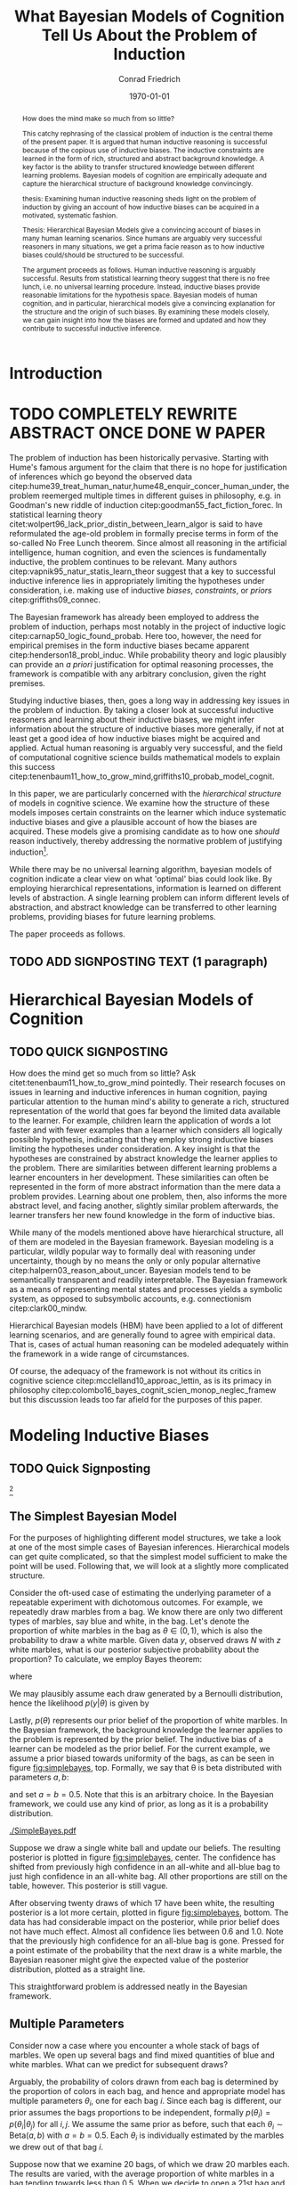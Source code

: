 #+LATEX_HEADER: \usepackage[backend=biber, authordate, ibidtracker=context,natbib,doi=false,isbn=false,url=false]{biblatex-chicago}
#+LATEX_HEADER: \usepackage{setspace}
#+LATEX_HEADER: \usepackage{tikz}
#+LATEX_HEADER: \addbibresource{~/Documents/bibliography/references.bib}
#+LATEX_HEADER: \usetikzlibrary{bayesnet}
# #+LATEX_HEADER: \onehalfspacing
#+OPTIONS: toc:nil num:t
#+TITLE: What Bayesian Models of Cognition Tell Us About the Problem of Induction
#+AUTHOR: Conrad Friedrich
#+DATE: \today

#+BEGIN_abstract

How does the mind make so much from so little?

This catchy rephrasing of the classical problem of induction is the central theme of the present paper. It is argued that human inductive reasoning is successful because of the copious use of inductive biases. The inductive constraints are learned in the form of rich, structured and abstract background knowledge. A key factor is the ability to transfer structured knowledge between different learning problems. Bayesian models of cognition are empirically adequate and capture the hierarchical structure of background knowledge convincingly. 

thesis: Examining human inductive reasoning sheds light on the problem of induction by giving an account of how inductive biases can be acquired in a motivated, systematic fashion. 

Thesis: Hierarchical Bayesian Models give a convincing account of biases in many human learning scenarios. Since humans are arguably very successful reasoners in many situations, we get a prima facie reason as to how inductive biases could/should be structured to be successful.  

The argument proceeds as follows. Human inductive reasoning is arguably successful. Results from statistical learning theory suggest that there is no free lunch, i.e. no universal learning procedure. Instead, inductive biases provide reasonable limitations for the hypothesis space. Bayesian models of human cognition, and in particular, hierarchical models give a convincing explanation for the structure and the origin of such biases. By examining these models closely, we can gain insight into how the biases are formed and updated and how they contribute to successful inductive inference. 
#+END_abstract



* Introduction    



* TODO COMPLETELY REWRITE ABSTRACT ONCE DONE W PAPER 

The problem of induction has been historically pervasive. Starting with Hume's famous argument for the claim that there is no hope for justification of inferences which go beyond the observed data citep:hume39_treat_human_natur,hume48_enquir_concer_human_under,  the problem reemerged multiple times in different guises in philosophy, e.g. in Goodman's new riddle of induction citep:goodman55_fact_fiction_forec. In statistical learning theory citet:wolpert96_lack_prior_distin_between_learn_algor is said to have reformulated the age-old problem in formally precise terms in form of the so-called No Free Lunch theorem. Since almost all reasoning in the artificial intelligence, human cognition, and even the sciences is fundamentally inductive, the problem continues to be relevant. Many authors citep:vapnik95_natur_statis_learn_theor suggest that a key to successful inductive inference lies in appropriately limiting the hypotheses under consideration, i.e. making use of inductive /biases/, /constraints/, or /priors/ citep:griffiths09_connec. 

The Bayesian framework has already been employed to address the problem of induction, perhaps most notably in the project of inductive logic citep:carnap50_logic_found_probab. Here too, however, the need for empirical premises in the form inductive biases became apparent citep:henderson18_probl_induc.
While probability theory and logic plausibly can provide an /a priori/ justification for optimal reasoning processes, the framework is compatible with any arbitrary conclusion, given the right premises.

Studying inductive biases, then, goes a long way in addressing key issues in the problem of induction. By taking a closer look at successful inductive reasoners and learning about their inductive biases, we might infer information about the structure of inductive biases more generally, if not at least get a good idea of how inductive biases might be acquired and applied. Actual human reasoning is arguably very successful, and the field of computational cognitive science builds mathematical models to explain this success citep:tenenbaum11_how_to_grow_mind,griffiths10_probab_model_cognit.

In this paper, we are particularly concerned with the /hierarchical structure/ of models in cognitive science. We examine how the structure of these models imposes certain constraints on the learner which induce systematic inductive biases and give a plausible account of how the biases are acquired. These models give a promising candidate as to how one /should/ reason inductively, thereby addressing the normative problem of justifying induction\footnote{We don't intend to commit an is-ought-fallacy though, which is why these models are only seen as a candidate for ideal reasoning. We don't claim this solves any inductive problem.}. 

While there may be no universal learning algorithm, bayesian models of cognition indicate a clear view on what 'optimal' bias could look like. By employing hierarchical representations, information is learned on different levels of abstraction. A single learning problem can inform different levels of abstraction, and abstract knowledge can be transferred to other learning problems, providing biases for future learning problems.

The paper proceeds as follows. 

** TODO ADD SIGNPOSTING TEXT (1 paragraph)

* Hierarchical Bayesian Models of Cognition

** TODO QUICK SIGNPOSTING

How does the mind get so much from so little? Ask citet:tenenbaum11_how_to_grow_mind pointedly. Their research focuses on issues in learning and inductive inferences in human cognition, paying particular attention to the human mind's ability to generate a rich, structured representation of the world that goes far beyond the limited data available to the learner. For example, children learn the application of words a lot faster and with fewer examples than a learner which considers all logically possible hypothesis, indicating that they employ strong inductive biases limiting the hypotheses under consideration. A key insight is that the hypotheses are constrained by abstract knowledge the learner applies to the problem. There are similarities between different learning problems a learner encounters in her development. These similarities can often be represented in the form of more abstract information than the mere data a problem provides. Learning about one problem, then, also informs the more abstract level, and facing another, slightly similar problem afterwards, the learner transfers her new found knowledge in the form of inductive bias. 

While many of the models mentioned above have hierarchical structure, all of them are modeled in the Bayesian framework. Bayesian modeling is a particular, wildly popular way to formally deal with reasoning under uncertainty, though by no means the only or only popular alternative citep:halpern03_reason_about_uncer. Bayesian models tend to be semantically transparent and readily interpretable. The Bayesian framework as a means of representing mental states and processes yields a symbolic system, as opposed to subsymbolic accounts, e.g. connectionism citep:clark00_mindw.  

Hierarchical Bayesian models (HBM) have been applied to a lot of different learning scenarios, and are generally found to agree with empirical data. That is, cases of actual human reasoning can be modeled adequately within the framework in a wide range of circumstances. 

Of course, the adequacy of the framework is not without its critics in cognitive science citep:mcclelland10_approac_lettin, as is its primacy in philosophy citep:colombo16_bayes_cognit_scien_monop_neglec_framew but this discussion leads too far afield for the purposes of this paper.

* Modeling Inductive Biases

** TODO Quick Signposting
[fn::The present section draws on citet:kruschke11_doing_bayes, chapters 5 and 9, citet:jaynes03_probab_theor, chapter 6, citet:gelman13_bayes_data_analy_third_edition, chapter 5, and reproduces a model of citet:kemp07_learn_overh_with_hierar_bayes_model.]

** The Simplest Bayesian Model

For the purposes of highlighting different model structures, we take a look at one of the most simple cases of Bayesian inferences. Hierarchical models can get quite complicated, so that the simplest model sufficient to make the point will be used. Following that, we will look at a slightly more complicated structure.

Consider the oft-used case of estimating the underlying parameter of a repeatable experiment with dichotomous outcomes. For example, we repeatedly draw marbles from a bag. We know there are only two different types of marbles, say blue and white, in the bag. Let's denote the proportion of white marbles in the bag as \(\theta \in (0,1)\), which is also the probability to draw a white marble. Given data /y/, observed draws /N/ with /z/ white marbles, what is our posterior subjective probability about the proportion? To calculate, we employ Bayes theorem:

\begin{equation}
  p(\theta|y) = \frac{p(y|\theta) p(\theta)}{p(y)}
\end{equation}

where 

\begin{equation}
p(y) = \int p(y|\theta')p(\theta')d\theta'.
\end{equation}

We may plausibly assume each draw generated by a Bernoulli distribution, hence the likelihood $p(y|\theta)$ is given by 

\begin{equation}
p(y|\theta) =\binom{N}{z} \theta^z (1-\theta)^{N-z}.
\end{equation}

Lastly, \( p(\theta) \) represents our prior belief of the proportion of white marbles. In the Bayesian framework, the background knowledge the learner applies to the problem is represented by the prior belief. The inductive bias of a learner can be modeled as the prior belief. For the current example, we assume a prior biased towards uniformity of the bags, as can be seen in figure [[fig:simplebayes]], top. Formally, we say that \theta is beta distributed with parameters $a,b$: 

\begin{equation}
\theta \sim ~ \text{Beta}(a,b)
\end{equation} 

and set $a=b=0.5$. Note that this is an arbitrary choice. In the Bayesian framework, we could use any kind of prior, as long as it is a probability distribution.

#+NAME: fig:simplebayes
#+CAPTION: Plots of the model described in section [[The Simplest Bayesian Model]]. Expected values of the posteriors plotted as a straight line. Labels for the y-axis omitted.
[[./SimpleBayes.pdf]]

Suppose we draw a single white ball and update our beliefs. The resulting posterior is plotted in figure [[fig:simplebayes]], center. The confidence has shifted from previously high confidence in an all-white and all-blue bag to just high confidence in an all-white bag. All other proportions are still on the table, however. This posterior is still vague.

After observing twenty draws of which 17 have been white, the resulting posterior is a lot more certain, plotted in figure [[fig:simplebayes]], bottom. The data has had considerable impact on the posterior, while prior belief does not have much effect. Almost all confidence lies between 0.6 and 1.0. Note that the previously high confidence for an all-blue bag is gone. Pressed for a point estimate of the probability that the next draw is a white marble, the Bayesian reasoner might give the expected value of the posterior distribution, plotted as a straight line. 

This straightforward problem is addressed neatly in the Bayesian framework.

** Multiple Parameters

Consider now a case where you encounter a whole stack of bags of marbles. We open up several bags and find mixed quantities of blue and white marbles. 
What can we predict for subsequent draws? 

Arguably, the probability of colors drawn from each bag is determined by the proportion of colors in each bag, and hence and appropriate model has multiple parameters \( \theta_i \), one for each bag /i/. Since each bag is different, our prior assumes the bags proportions to be independent, formally \({ p(\theta_i) = p(\theta_i|\theta_j) }\) for all \(i,j\). We assume the same prior as before, such that each \(\theta_i \sim \text{Beta}(a,b) \) with \(a=b=0.5\). Each \(\theta_i\) is individually estimated by the marbles we drew out of that bag /i/.

Suppose now that we examine 20 bags, of which we draw 20 marbles each. The results are varied, with the average proportion of white marbles in a bag tending towards less than \(0.5\). When we decide to open a 21st bag and draw a white marble, what is the posterior estimate for the proportion in that bag, i.e. \( p(\theta_{21}) \)? It is the same as in the case with only one bag, with \( N=1, z=1 \), figure [[fig:simplebayes]], center. We haven't learned anything about bag 21 by looking at any of the other bags, per assumption of the model.  

This seems unproblematic, so far. Compare, however, your intuition in the following case:

- The Curious Uniform Marble Case :: You encounter an abandoned stack of bags of marbles, and, curiously, start emptying one after the other. After 20 bags, all of them have been completely uniform in color: 10 have been all-blue, 10 have been all-white. You open the 21st, and draw a white marble. What color do you expect the rest of the marbles in the bag to be? 

The intuition is clear, we claim: We have good reason to assume the rest of the marbles to be white, that is, place high confidence on an all-white bag. More confidence, at least, than would the 21st bag have been the first bag to open. This intuition is key and we'll address it again in a bit. First, let us look at what our simple model with multiple parameters suggests, as can be seen in figure [[fig:flat20]].  

#+CAPTION: Plots from the model described in section [[Multiple Parameters]]. Each row shows the distributions of a single parameter given different data, here \(\theta_1, \theta_{11}, \theta_{21}\). The first column shows the priors. The second column shows the posteriors after mixed input, where \(N_1 = 20, z_1 = 1, N_{11} = 20, z_{11} = 6, N_{21} = 1, z_{21} = 1\). The third column shows the posteriors after observing the uniform bags as, where \(N_1 = 20, z_1 = 20, N_{11} = 20, z_{11} = 0, N_{21} = 1, z_{21} = 1\). 
#+Name: fig:flat20
[[./Flat20Bags.pdf]] 

The first two rows show \(\theta_1, \theta_{11}\). Each bag got 20 draws, with different posteriors dependent on the number of white marbles. The third row shows \( \theta_{21} \), which we estimate after only a single draw as in Uniform marble case. Notably, both posteriors distributions are identical (i promise) The third row shows \( \theta_{21} \), which we estimate after only a single draw. Notably, both posteriors distributions are identical. They are also identical to the case of a single parameter as described in section [[The Simplest Bayesian Model]]. That is, these models do not make any difference between the situations as far as \( \theta_{21} \) is concerned. The clear intuition just described suggests that we have stronger confidence in the next marble drawn from bag 21 being white in the uniform case than in the mixed bag case. The model as presented cannot account for this intuition.

How could we as conservatively as possible deal with this mismatch of intuition and model prediction? 

First, by denying the challenge. If you don't share the intuition, the model doesn't need to account for it, right? But some examination reveals this is not so easy. Assuming we actually want intuitive reasoning and our model to agree, it is absolutely natural to assume /some/ similarity between the bags, given that we found them all on a stack. They already share some causal history, which makes it all the more plausible they share some other features, too. Even the slightest nod in this direction renders the model inadequate. This does not lead anywhere for the committed Bayesian. 

Second, we might make a methodological point: This isn't a question of intuition at all, aren't we arguing from cognitive science? This is a valid question and will be addressed later on in section [[Objections]]. We argue against it, however.

Third, we might adapt the model to fit. This is much more promising. How to proceed? We want the marbles from the other bags to inform our estimate of \theta_{21}. A natural response is to take them into account, too, and to condition on all drawn marbles from all 21 bags. But this shifts all of the import on the cumulative data. Whether we draw a white or blue marble from bag 21 only shifts our posterior minutely. And shouldn't the marble from the actual bag we are examining be relevant to our estimation? More subtly, we might give a weighted average, and define weights \(w_1, w_2\) such that our posterior estimate is a linear convex combination of the estimations of bag number 21 and all other bags:
\begin{equation}
p^*(\theta_{21}) = w_1 p(\theta|y_{21}) + w_2 p(\theta|y_{1\dots 20})
\end{equation} 
where \(y_{1\dots 20}\) denotes the data from all bags combined. This might yield desired results in some cases, as arguably in the mixed bag case, but suffers from two important defects: It fails for bimodal problems. Such a case is the uniform bags case. After observing 20 uniform bags of both colors equally often, we /should/ expect, before drawing, the next bag to be uniform in color too, without knowing the color yet. The average over all draws, however, shows no such bimodal tendency. Instead, the posterior will be very certain, that is, narrow, close to an estimate of 0.5 for \theta. No linear combination can fix that. But even if, with a lot of fidgeting, we could fine-tune this approach, we'd still be open to a philosophical sucker punch, since it'd be completely /ad-hoc/ and reverse engineered---from the desired solution backwards to a computational account of the reasoning process, without providing an explanation and instead introducing parameters just to make the calculation work. This is rather unsatisfying.

As hinted at some times in this paper already, hierarchical Bayesian models provide a neat solution. In the next section, we'll develop our model further into a simple hierarchical structure and show how the adjusted model can deal with the challenges.

** Introducing Hierarchy

Strictly speaking, the model discussed so far has a hierarchy: We take the observable data generation to be influenced by a parameter \theta we cannot directly observe. Instead, we estimate the parameter. In a hierarchical models, we just add more of these latent variables: We take to parameter \theta to be influenced by additional parameters. Such structures of probabilistic dependence and independence combined with probability distributions over them can represent abstract knowledge (e.g. cite:goodman10_learn_theor_causal,kemp09_struc_statis_model_induc_reason). For example, we might learn in the uniform bags case that the bags tend to be uniform in color, but that it is not clear whether blue or white. This abstract knowledge can be represented by a joint probability distribution over higher level parameters citep:kemp07_learn_overh_with_hierar_bayes_model, as we will describe and examine in this section.

As before, we observe 21 bags, denoted \(y_i\), with parameters \(\theta_i\). Now, instead of priors with fixed parameters for theta, we model the parameters, too. Figure \ref{fig:bayesnet} shows the independency structure.    

\begin{figure}[ht]
  \begin{center}
    \begin{tabular}{cc}

    \begin{tikzpicture}

  \node[obs]                     (y) {$y_i$};
  \node[latent, above=of y] (t) {$\theta_i$};
  \node[latent, above=of t]  (a) {$\alpha$};
  \node[latent, right=of a]  (b) {$\beta$};

  \edge {t} {y};
  \edge {a,b} {t} ; 

  \end{tikzpicture}

    \end{tabular}
  \end{center}
  
  \caption{\label{fig:bayesnet} Dependencies intended in the hierarchical model, here in form of a directed acyclic graph.}
\end{figure}

In addition to figure \ref{fig:bayesnet}, the model is given by:

\begin{align*}
  y_i &\sim \text{Bin}(\theta) \\
  \theta &\sim \text{Beta}(a,b),  \\
  a &= \alpha\beta, \\ 
  b &= \alpha(1-\beta) \\ 
  \alpha &\sim \text{Exp}(1) \\
  \beta &\sim \text{Beta}(1,1) \\
\end{align*}

The parameters \alpha and \beta describe how we may think the \(\theta_i\) are distributed, by way of a beta distribution with parameters /a,b/. They influence all \(\theta_i\). By learning more about a single \theta, we may shift our confidence about the generating parameters \alpha and \beta. This, in turn, influences our beliefs about different \theta.

Formally, given this graph to constrain our probability distribution, we can apply the Markov condition to the chain rule and simplify the calculation for the posterior joint distribution, for \(n=21\):

#+NAME: eq:jointposterior
\begin{equation}
p(y_1,\dots,y_n,\theta_1,\dots,\theta_n,\alpha,\beta) = p(\alpha)p(\beta)\prod_{i=1}^n p(y_i|\theta_i)p(\theta_i|\alpha,\beta)
\end{equation}

#+NAME: fig:hierarchical20 
#+CAPTION: Plots from the model described in section [[Introducing Hierarchy]]. Each row shows the distributions of a single parameter given different data, here \(\theta_{11}, \theta_{21}\). The first column shows the priors. The second column shows the posteriors after mixed input, where \(N_{11} = 20, z_{11} = 6, N_{21} = 1, z_{21} = 1\). The third column shows the posteriors after observing the uniform bags as, where \(N_{11} = 20, z_{11} = 0, N_{21} = 1, z_{21} = 1\). 
[[./Hierarchical20Bags.pdf]]


In the end, we are mostly interested in the posterior distribution of the \(\theta_i\) after learning all data. We can calculate the marginal posterior for, say, \theta_1 by conditioning equation [[eq:jointposterior]] on \(y\) and integrating out all other parameters. 

For even slightly complicated models like this one, the equation doesn't usually admit to an analytical solution, such that we need to apply a numerical strategy. With a straight forward grid approximation this can become quite time intensive to compute with a growing number of parameters as the number of point to calculate explodes, at least before optimization. In recent decades, however, a family of algorithms have been developed to address these issues. These so-called Markov Chain Monte Carlo (MCMC)[fn::A very accessible introduction can be found e.g. in citet:kruschke11_doing_bayes, chapter 7.] algorithms have been employed to calculate the posteriors in figure [[fig:hierarchical20]]. 

Two things should be noted about the results. First, although the priors on \theta are identical between this model and the model in section [[Multiple Parameters]], the posteriors differ. In the uniform case, for \theta_1 to \theta_{20}, the hierarchical model allows the posteriors to be more opinionated and more certain. This is a result of the abstract learned knowledge that the bags tend to be uniform in color, resulting in high confidence that the rest of the marbles drawn from any bag will be of that same color, too. 

Second, unlike the model in section [[Multiple Parameters]], the posterior of \theta_{21} differs between both cases different in mixed- and uniform case. Arguably in both cases, the estimate is a lot better: In particular, the result in the uniform case shows a strong tendency to expect the next marble out of \theta_{21} to be white, in accordance with the intuition about the uniform marble case.

** Forming Inductive Bias

To put it a bit more generally, a big selling point of HBMs is that they enable the learner to /transfer/ learned knowledge from one learning problem to another. To be sure, in the presented example case, there are other Bayesian options to account for the transfer of knowledge about the proportion of marbles from one bag to the next, for example by introducing more complicated models on the base level. HBMs, though, give a systematic account of how such a transfer can, in principle, be achieved. And they do so for arbitrary levels of abstraction. 

By providing this ability to transfer, HBMs give an astonishingly natural account of how inductive bias for a particular learning problem is acquired: by recognizing similarity between problems and transferring learned bias from an old problem to a new one. 

The attentive philosopher will note: This requires an inductive bias on a higher level, namely that similar problems should be addressed similarly, hence that knowledge on the object level is transferable. Doesn't this just push the problem of justifying inductive bias to a higher level, thereby not solving, but instead just displacing the problem of induction? We claim that is exactly what is happening, but that it is not a vice, but a virtue. It is similar to the prominent advantage of Bayesian models of for statistical purposes. They force us to be explicit about the prior information we bring into an inference problem. Similarly, HBMs make explicit the abstract knowledge involved in inductive reasoning. This way, Bayesian statistics just as HBMs in cognitive science open up their respective research problems to a whole new range of precise analysis. For the philosopher, too, HBMs open up the possibility to precisely analyze the inductive biases implicit in inductive reasoning problems, and may in this manner shed light on aspects of the bias that haven't researched yet. So, definitely worth our time! 

** Hierarchical Bayesian Models of Cognition

The example model given above only shows that HBMs /can/ give a convincing account of /some/ abstract knowledge in a reasoning process. But this is exactly what we set out to do: Highlight HBMs as a possible way to model abstract knowledge. Of course, these cases here are over simplified. Rarely is data just binary without predictor variables. The levels of abstraction are trivial here, and amount to almost daunting proportions in realistic scenarios. To argue the claim that HBMs are a plausible model for many, if not almost all, cases of inductive reasoning with abstract knowledge is a whole research field. Helpful overviews are given by, e.g. citet:tenenbaum06_theor_based_bayes_model_induc_learn_reason,griffiths10_probab_model_cognit,tenenbaum11_how_to_grow_mind. HBMs are extremely flexible and can account for very diverse learning problems, as has been noted in the introduction. They can account for how such abstract knowledge is learned and formed, too citep:kemp10_probab_model_theor_format.

* Objections
** How Does Adding Parameters Reduce Complexity?

Making a model more complicated by adding additional parameters runs counter to the idea of introducing inductive bias, as these are concepts that are usually seen to be in opposition to one another, as exemplified in the bias-complexity-tradeoff problem (e.g. cite:shalev-shwartz14_under_machin_learn,harman07_reliab_reason). Instead, we might run the risk of overfitting. HBMs are undeniably more complicated than simple, flat models. We give two reasons that they nevertheless can still plausibly account for inductive biases in the intended sense. 

First, HBMs create a certain effect, called /shrinkage/ in the statistical literature citep:kruschke11_doing_bayes. In our bag example, the estimation of each \( \theta_i \) tends more towards the average than the data would suggest on its own, shrinking, in general, the range of estimations. This effect naturally reduces overfitting.

Second, the model naturally applies to more data than a single model would. In the bag example, we treat all data within the same model with a lot of parameters, instead of having a separate model for each bag. Additionally, by also modeling more abstract knowledge, the model is open for more abstract data: receiving information that stacks of back tend to have the same characteristics, for example, can inform our model as higher-level data, so to speak. By accounting for more data, the risk to overfit is considerably lowered, as cite:perfors11_tutor_introd_to_bayes_model_cognit_devel, section 4, address.  

Taken together, by applying the same, more complex model to more situations and hence account for more data, hierarchical models can induce biases instead of increasing complexity.

** Human Reasoning Does not Guarantee Rational Reasoning

Perhaps it needs to be added that the claim in this paper is /not/ meant to imply that we just look at how humans reason, model is hierarchically, and voila, solve the problem of induction. /non sequitur/ aside, it is provably very often the case that humans do not reason rationally. We might even find that most human reasoning is not optimal. Instead, we want to look at specific cases that highlight the human mind's extraordinary ability to generalize successfully from sparse data, as described in the beginning.  

* Conclusion

By giving a systematic account of how inductive bias can be acquired and plausibly is successfully acquired in many human learning situations, HBMs inform how, reasonably, abstract background knowledge can be applied to inductive inference problems. While providing no obvious solution to Hume`s original problem of induction, we certainly gain insight into rationally structured inductive bias in human reasoning, and, by extension, into the nature of bias in learning problems.

* Appendix

The hierarchical models described in this paper and the results presented have been implemented with the programming language R and a sampling framework called JAGS, which implements a type of Gibbs sampling Markov Chain Monte Carlo. Some minor auxiliary functionality was used from the accompanying program code of citet:kruschke11_doing_bayes. All source code and the initial parameter for the data generation used can be looked up at the time of writing at the author's git repository under 
https://github.com/kurtfritz/bayesian-cognition.

\printbibliography

